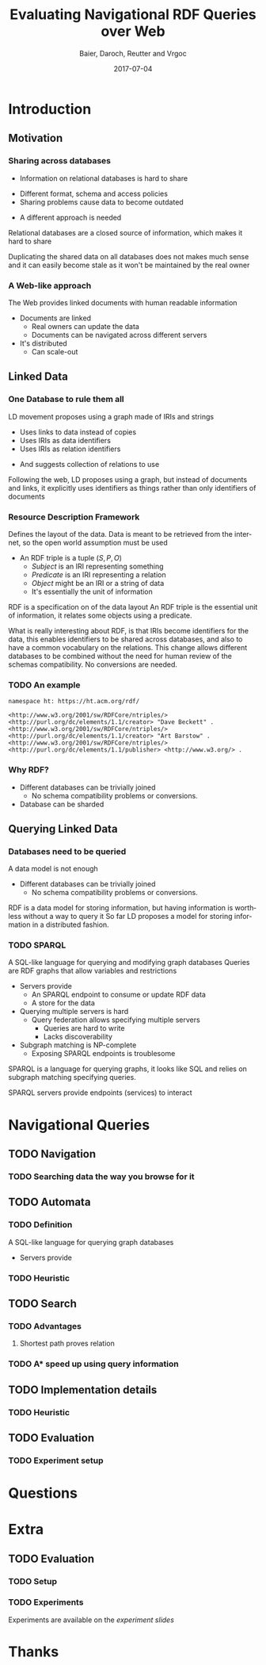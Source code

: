 #+Title: Evaluating Navigational RDF Queries over Web
#+Author: Baier, Daroch, Reutter and Vrgoc
#+Email: {jabaier,jreutter,dvrgoc}@ing.puc.cl, ddaroch@uc.cl
#+Web: doge.ing.puc.cl/Dietrich/Slides/evaluating_nav_queries
#+Language: en
#+Date: 2017-07-04

* Setup                                                            :noexport:
#+REVEAL_ROOT: http://localhost:8000
# #+REVEAL_ROOT: file:///home/dietr1ch/Public/Slides/evaluating_nav_queries/
# #+REVEAL_ROOT: https://doge.ing.puc.cl/Dietr1ch/Slides/evaluating_nav_queries/
#+REVEAL_HEAD_PREAMBLE: <script type='text/javascript' src='https://cdnjs.cloudflare.com/ajax/libs/d3/4.9.1/d3.min.js'></script>

# Local Variables:
# eval: (add-hook 'after-save-hook (org-reveal-export-to-html))
# eval: (add-hook 'after-save-hook (org-pandoc-export-to-beamer-pdf))
# End:


* Config                                                          :noexport:
#+STARTUP: overview

** Numbering
#+OPTIONS: toc:nil
# Remove numbering from sections and subsections
#+OPTIONS: num:nil

** Reveal
#+REVEAL_HLEVEL: 2
#+REVEAL_SPEED: 2
#+OPTIONS: reveal_slide_number:h.v

# Adding plugings without their dependencies might break your slides

#+REVEAL_EXTRA_JS: { src: 'plugin/math/math.js', async: true }, { src: 'plugin/zoom-js/zoom.js', async: true }
# #+REVEAL_PLUGINS: (highlight markdown notes reveal-progress)
#+REVEAL_PLUGINS: (highlight markdown notes)


*** Looks
 #+REVEAL_TRANS: slide
 # Theme (black moon night blood)
 #+REVEAL_THEME: black
 # Target 1366x768, 16:9 and not far from 1024x768 widely used on projectors
 #+OPTIONS: reveal_width:1366 reveal_height:768
 # #+REVEAL_EXTRA_CSS: custom.css
*** Reveal
 #+OPTIONS: reveal_center:t
 #+OPTIONS: reveal_progress:t
 #+OPTIONS: reveal_history:nil
 #+OPTIONS: reveal_control:t
 #+OPTIONS: reveal_rolling_links:t
 #+OPTIONS: reveal_keyboard:t
 #+OPTIONS: reveal_overview:nil

** Beamer
#+BEAMER_THEME: Rochester [height=20pt]
# #+LATEX_HEADER: \usepackage{verbatim}

# #+OPTIONS: H:2
# #+OPTIONS:   H:3 num:t toc:t \n:nil @:t ::t |:t ^:t -:t f:t *:t <:t


* Introduction
  :PROPERTIES:
  :reveal_background: images/lod-1080-fade.png
  :reveal_background_trans: slide
  :END:

** Motivation
*** Sharing across databases
    #+ATTR_REVEAL: :frag (appear)
		- Information on relational databases is hard to share
      #+ATTR_REVEAL: :frag (appear)
			- Different format, schema and access policies
			- Sharing problems cause data to become outdated
		- A different approach is needed


#+LaTeX: \note{
#+BEGIN_NOTES
Relational databases are a closed source of information, which makes it hard to
share

Duplicating the shared data on all databases does not makes much sense
 and it can easily become stale as it won't be maintained by the real owner
#+END_NOTES
#+LaTeX: }

*** A Web-like approach
		The Web provides linked documents with human readable information

    #+ATTR_REVEAL: :frag (appear)
		- Documents are linked
			- Real owners can update the data
			- Documents can be navigated across different servers
		- It's distributed
			- Can scale-out

** Linked Data
*** One Database to rule them all
		LD movement proposes using a graph made of IRIs and strings

    #+ATTR_REVEAL: :frag (appear)
		- Uses links to data instead of copies
		- Uses IRIs as data identifiers
		- Uses IRIs as relation identifiers
      #+ATTR_REVEAL: :frag (appear)
			- And suggests collection of relations to use

#+LaTeX: \note{
#+BEGIN_NOTES
Following the web, LD proposes using a graph, but instead of documents and
links, it explicitly uses identifiers as things rather than only identifiers of
documents
#+END_NOTES
#+LaTeX: }

*** Resource Description Framework
		Defines the layout of the data.
    Data is meant to be retrieved from the internet, so the open world
    assumption must be used

    #+ATTR_REVEAL: :frag (appear)
		- An RDF triple is a tuple $(S, P, O)$
			- $Subject$   is an IRI representing something
			- $Predicate$ is an IRI representing a relation
			- $Object$    might be an IRI or a string of data
		  - It's essentially the unit of information

#+LaTeX: \note{
#+BEGIN_NOTES
RDF is a specification on of the data layout
An RDF triple is the essential unit of information, it relates some objects
using a predicate.

What is really interesting about RDF, is that IRIs become identifiers for
the data, this enables identifiers to be shared across databases, and also to
have a common vocabulary on the relations.
This change allows different databases to be combined without the need for human
review of the schemas compatibility. No conversions are needed.
#+END_NOTES
#+LaTeX: }

*** TODO An example
#+BEGIN_SRC nt
namespace ht: https://ht.acm.org/rdf/

<http://www.w3.org/2001/sw/RDFCore/ntriples/> <http://purl.org/dc/elements/1.1/creator> "Dave Beckett" .
<http://www.w3.org/2001/sw/RDFCore/ntriples/> <http://purl.org/dc/elements/1.1/creator> "Art Barstow" .
<http://www.w3.org/2001/sw/RDFCore/ntriples/> <http://purl.org/dc/elements/1.1/publisher> <http://www.w3.org/> .
#+END_SRC

*** Why RDF?
    #+ATTR_REVEAL: :frag (appear)
		- Different databases can be trivially joined
			- No schema compatibility problems or conversions.
		- Database can be sharded

** Querying Linked Data
*** Databases need to be queried
		A data model is not enough
    #+ATTR_REVEAL: :frag (appear)
		- Different databases can be trivially joined
			- No schema compatibility problems or conversions.

#+BEGIN_NOTES
RDF is a data model for storing information, but having information is worthless
without a way to query it
So far LD proposes a model for storing information in a distributed fashion.
#+END_NOTES
*** TODO SPARQL
		A SQL-like language for querying and modifying graph databases
		Queries are RDF graphs that allow variables and restrictions

    #+ATTR_REVEAL: :frag (appear)
		- Servers provide
			- An SPARQL endpoint to consume or update RDF data
			- A store for the data
		- Querying multiple servers is hard
			- Query federation allows specifying multiple servers
				- Queries are hard to write
				- Lacks discoverability
		- Subgraph matching is NP-complete
			- Exposing SPARQL endpoints is troublesome

#+LaTeX: \note{
#+BEGIN_NOTES
SPARQL is a language for querying graphs, it looks like SQL and relies on
subgraph matching specifying queries.

SPARQL servers provide endpoints (services) to interact
#+END_NOTES
#+LaTeX: }

* Navigational Queries
** TODO Navigation
*** TODO Searching data the way you browse for it
** TODO Automata
*** TODO Definition
		A SQL-like language for querying graph databases

    #+ATTR_REVEAL: :frag (appear)
		- Servers provide
*** TODO Heuristic
** TODO Search
*** TODO Advantages
**** Shortest path proves relation
*** TODO A* speed up using query information
** TODO Implementation details
*** TODO Heuristic
** TODO Evaluation
*** TODO Experiment setup

* Questions
* Extra
** TODO Evaluation
*** TODO Setup
*** TODO Experiments
Experiments are available on the [[experiments.html][experiment slides]]
* Thanks
* Old                                                             :noexport:

#+BEGIN_NOTES
Imagine you are given a flash drive with the contents of the internet, but at
the cost of not having internet anymore. Would that be useful?
Great part of the value of the internet is on being able to access living
information. Most of the information on that flash drive will become irrelevant
or stale
Databases face a similar problem, they don't usually have access to the outside
world. 
#+END_NOTES

